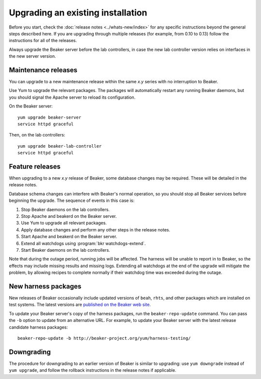 Upgrading an existing installation
==================================

Before you start, check the :doc:`release notes <../whats-new/index>` for any 
specific instructions beyond the general steps described here. If you are 
upgrading through multiple releases (for example, from 0.10 to 0.13) follow the 
instructions for all of the releases.

Always upgrade the Beaker server before the lab controllers, in case the new 
lab controller version relies on interfaces in the new server version.

Maintenance releases
--------------------

You can upgrade to a new maintenance release within the same *x.y* series with 
no interruption to Beaker.

Use Yum to upgrade the relevant packages. The packages will automatically 
restart any running Beaker daemons, but you should signal the Apache server to 
reload its configuration.

On the Beaker server::

    yum upgrade beaker-server
    service httpd graceful

Then, on the lab controllers::

    yum upgrade beaker-lab-controller
    service httpd graceful

Feature releases
----------------

When upgrading to a new *x.y* release of Beaker, some database changes may be 
required. These will be detailed in the release notes.

Database schema changes can interfere with Beaker's normal operation, so you 
should stop all Beaker services before beginning the upgrade. The sequence of 
events in this case is:

1. Stop Beaker daemons on the lab controllers.
2. Stop Apache and beakerd on the Beaker server.
3. Use Yum to upgrade all relevant packages.
4. Apply database changes and perform any other steps in the release notes.
5. Start Apache and beakerd on the Beaker server.
6. Extend all watchdogs using :program:`bkr watchdogs-extend`.
7. Start Beaker daemons on the lab controllers.

Note that during the outage period, running jobs will be affected. The harness 
will be unable to report in to Beaker, so the effects may include missing 
results and missing logs. Extending all watchdogs at the end of the upgrade 
will mitigate the problem, by allowing recipes to complete normally if their 
watchdog time was exceeded during the outage.

.. _updating-harness-packages:

New harness packages
--------------------

New releases of Beaker occasionally include updated versions of ``beah``, 
``rhts``, and other packages which are installed on test systems. The latest 
versions are `published on the Beaker web site 
<http://beaker-project.org/yum/harness/>`__.

To update your Beaker server's copy of the harness packages, run the 
``beaker-repo-update`` command. You can pass the ``-b`` option to update from 
an alternative URL. For example, to update your Beaker server with the latest 
release candidate harness packages::

    beaker-repo-update -b http://beaker-project.org/yum/harness-testing/

Downgrading
-----------

The procedure for downgrading to an earlier version of Beaker is similar to 
upgrading: use ``yum downgrade`` instead of ``yum upgrade``, and follow the 
rollback instructions in the release notes if applicable.
